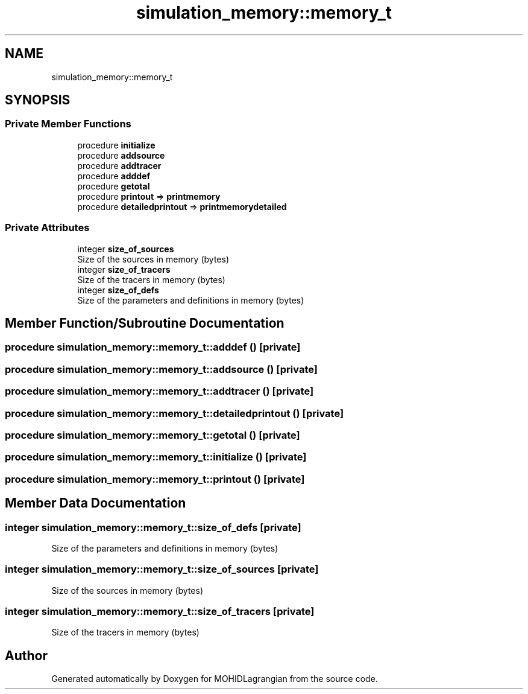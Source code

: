 .TH "simulation_memory::memory_t" 3 "Wed May 2 2018" "Version 0.01" "MOHIDLagrangian" \" -*- nroff -*-
.ad l
.nh
.SH NAME
simulation_memory::memory_t
.SH SYNOPSIS
.br
.PP
.SS "Private Member Functions"

.in +1c
.ti -1c
.RI "procedure \fBinitialize\fP"
.br
.ti -1c
.RI "procedure \fBaddsource\fP"
.br
.ti -1c
.RI "procedure \fBaddtracer\fP"
.br
.ti -1c
.RI "procedure \fBadddef\fP"
.br
.ti -1c
.RI "procedure \fBgetotal\fP"
.br
.ti -1c
.RI "procedure \fBprintout\fP => \fBprintmemory\fP"
.br
.ti -1c
.RI "procedure \fBdetailedprintout\fP => \fBprintmemorydetailed\fP"
.br
.in -1c
.SS "Private Attributes"

.in +1c
.ti -1c
.RI "integer \fBsize_of_sources\fP"
.br
.RI "Size of the sources in memory (bytes) "
.ti -1c
.RI "integer \fBsize_of_tracers\fP"
.br
.RI "Size of the tracers in memory (bytes) "
.ti -1c
.RI "integer \fBsize_of_defs\fP"
.br
.RI "Size of the parameters and definitions in memory (bytes) "
.in -1c
.SH "Member Function/Subroutine Documentation"
.PP 
.SS "procedure simulation_memory::memory_t::adddef ()\fC [private]\fP"

.SS "procedure simulation_memory::memory_t::addsource ()\fC [private]\fP"

.SS "procedure simulation_memory::memory_t::addtracer ()\fC [private]\fP"

.SS "procedure simulation_memory::memory_t::detailedprintout ()\fC [private]\fP"

.SS "procedure simulation_memory::memory_t::getotal ()\fC [private]\fP"

.SS "procedure simulation_memory::memory_t::initialize ()\fC [private]\fP"

.SS "procedure simulation_memory::memory_t::printout ()\fC [private]\fP"

.SH "Member Data Documentation"
.PP 
.SS "integer simulation_memory::memory_t::size_of_defs\fC [private]\fP"

.PP
Size of the parameters and definitions in memory (bytes) 
.SS "integer simulation_memory::memory_t::size_of_sources\fC [private]\fP"

.PP
Size of the sources in memory (bytes) 
.SS "integer simulation_memory::memory_t::size_of_tracers\fC [private]\fP"

.PP
Size of the tracers in memory (bytes) 

.SH "Author"
.PP 
Generated automatically by Doxygen for MOHIDLagrangian from the source code\&.
